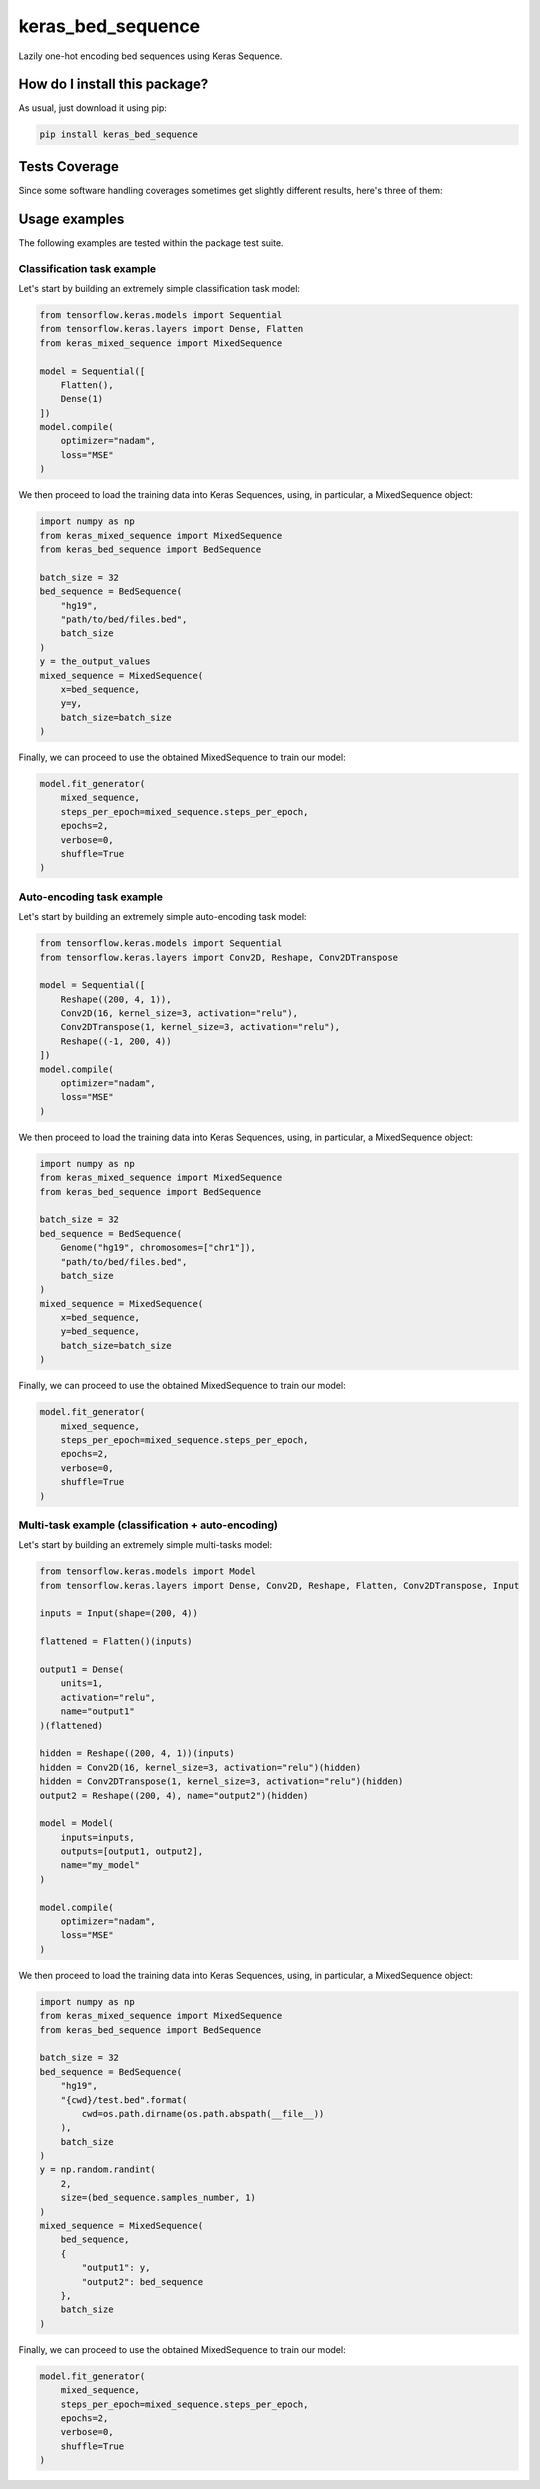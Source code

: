keras_bed_sequence
=========================================================================================
|travis| |sonar_quality| |sonar_maintainability| |codacy|
|code_climate_maintainability| |pip| |downloads|

Lazily one-hot encoding bed sequences using Keras Sequence.

How do I install this package?
----------------------------------------------
As usual, just download it using pip:

.. code:: shell

    pip install keras_bed_sequence

Tests Coverage
----------------------------------------------
Since some software handling coverages sometimes get
slightly different results, here's three of them:

|coveralls| |sonar_coverage| |code_climate_coverage|

Usage examples
------------------------
The following examples are tested within the package test suite.

Classification task example
~~~~~~~~~~~~~~~~~~~~~~~~~~~~~~~~~~
Let's start by building an extremely simple classification task model:

.. code:: python

    from tensorflow.keras.models import Sequential
    from tensorflow.keras.layers import Dense, Flatten
    from keras_mixed_sequence import MixedSequence

    model = Sequential([
        Flatten(),
        Dense(1)
    ])
    model.compile(
        optimizer="nadam",
        loss="MSE"
    )

We then proceed to load the training data into Keras Sequences,
using, in particular, a MixedSequence object:

.. code:: python

    import numpy as np
    from keras_mixed_sequence import MixedSequence
    from keras_bed_sequence import BedSequence

    batch_size = 32
    bed_sequence = BedSequence(
        "hg19",
        "path/to/bed/files.bed",
        batch_size
    )
    y = the_output_values
    mixed_sequence = MixedSequence(
        x=bed_sequence,
        y=y,
        batch_size=batch_size
    )

Finally, we can proceed to use the obtained MixedSequence
to train our model:

.. code:: python

    model.fit_generator(
        mixed_sequence,
        steps_per_epoch=mixed_sequence.steps_per_epoch,
        epochs=2,
        verbose=0,
        shuffle=True
    )

Auto-encoding task example
~~~~~~~~~~~~~~~~~~~~~~~~~~~~~~~~~~
Let's start by building an extremely simple auto-encoding task model:

.. code:: python

    from tensorflow.keras.models import Sequential
    from tensorflow.keras.layers import Conv2D, Reshape, Conv2DTranspose

    model = Sequential([
        Reshape((200, 4, 1)),
        Conv2D(16, kernel_size=3, activation="relu"),
        Conv2DTranspose(1, kernel_size=3, activation="relu"),
        Reshape((-1, 200, 4))
    ])
    model.compile(
        optimizer="nadam",
        loss="MSE"
    )

We then proceed to load the training data into Keras Sequences,
using, in particular, a MixedSequence object:

.. code:: python

    import numpy as np
    from keras_mixed_sequence import MixedSequence
    from keras_bed_sequence import BedSequence

    batch_size = 32
    bed_sequence = BedSequence(
        Genome("hg19", chromosomes=["chr1"]),
        "path/to/bed/files.bed",
        batch_size
    )
    mixed_sequence = MixedSequence(
        x=bed_sequence,
        y=bed_sequence,
        batch_size=batch_size
    )

Finally, we can proceed to use the obtained MixedSequence
to train our model:

.. code:: python

    model.fit_generator(
        mixed_sequence,
        steps_per_epoch=mixed_sequence.steps_per_epoch,
        epochs=2,
        verbose=0,
        shuffle=True
    )

Multi-task example (classification + auto-encoding)
~~~~~~~~~~~~~~~~~~~~~~~~~~~~~~~~~~~~~~~~~~~~~~~~~~~~~~~
Let's start by building an extremely simple multi-tasks model:

.. code:: python

    from tensorflow.keras.models import Model
    from tensorflow.keras.layers import Dense, Conv2D, Reshape, Flatten, Conv2DTranspose, Input

    inputs = Input(shape=(200, 4))

    flattened = Flatten()(inputs)

    output1 = Dense(
        units=1,
        activation="relu",
        name="output1"
    )(flattened)

    hidden = Reshape((200, 4, 1))(inputs)
    hidden = Conv2D(16, kernel_size=3, activation="relu")(hidden)
    hidden = Conv2DTranspose(1, kernel_size=3, activation="relu")(hidden)
    output2 = Reshape((200, 4), name="output2")(hidden)

    model = Model(
        inputs=inputs,
        outputs=[output1, output2],
        name="my_model"
    )

    model.compile(
        optimizer="nadam",
        loss="MSE"
    )

We then proceed to load the training data into Keras Sequences,
using, in particular, a MixedSequence object:

.. code:: python

    import numpy as np
    from keras_mixed_sequence import MixedSequence
    from keras_bed_sequence import BedSequence

    batch_size = 32
    bed_sequence = BedSequence(
        "hg19",
        "{cwd}/test.bed".format(
            cwd=os.path.dirname(os.path.abspath(__file__))
        ),
        batch_size
    )
    y = np.random.randint(
        2,
        size=(bed_sequence.samples_number, 1)
    )
    mixed_sequence = MixedSequence(
        bed_sequence,
        {
            "output1": y,
            "output2": bed_sequence
        },
        batch_size
    )

Finally, we can proceed to use the obtained MixedSequence
to train our model:

.. code:: python

    model.fit_generator(
        mixed_sequence,
        steps_per_epoch=mixed_sequence.steps_per_epoch,
        epochs=2,
        verbose=0,
        shuffle=True
    )


.. |travis| image:: https://travis-ci.org/LucaCappelletti94/keras_bed_sequence.png
   :target: https://travis-ci.org/LucaCappelletti94/keras_bed_sequence
   :alt: Travis CI build

.. |sonar_quality| image:: https://sonarcloud.io/api/project_badges/measure?project=LucaCappelletti94_keras_bed_sequence&metric=alert_status
    :target: https://sonarcloud.io/dashboard/index/LucaCappelletti94_keras_bed_sequence
    :alt: SonarCloud Quality

.. |sonar_maintainability| image:: https://sonarcloud.io/api/project_badges/measure?project=LucaCappelletti94_keras_bed_sequence&metric=sqale_rating
    :target: https://sonarcloud.io/dashboard/index/LucaCappelletti94_keras_bed_sequence
    :alt: SonarCloud Maintainability

.. |sonar_coverage| image:: https://sonarcloud.io/api/project_badges/measure?project=LucaCappelletti94_keras_bed_sequence&metric=coverage
    :target: https://sonarcloud.io/dashboard/index/LucaCappelletti94_keras_bed_sequence
    :alt: SonarCloud Coverage

.. |coveralls| image:: https://coveralls.io/repos/github/LucaCappelletti94/keras_bed_sequence/badge.svg?branch=master
    :target: https://coveralls.io/github/LucaCappelletti94/keras_bed_sequence?branch=master
    :alt: Coveralls Coverage

.. |pip| image:: https://badge.fury.io/py/keras-bed-sequence.svg
    :target: https://badge.fury.io/py/keras-bed-sequence
    :alt: Pypi project

.. |downloads| image:: https://pepy.tech/badge/keras-bed-sequence
    :target: https://pepy.tech/badge/keras-bed-sequence
    :alt: Pypi total project downloads

.. |codacy| image:: https://api.codacy.com/project/badge/Grade/6bb591f3d405443a9549967eac35b723
    :target: https://www.codacy.com/manual/LucaCappelletti94/keras_bed_sequence?utm_source=github.com&amp;utm_medium=referral&amp;utm_content=LucaCappelletti94/keras_bed_sequence&amp;utm_campaign=Badge_Grade
    :alt: Codacy Maintainability

.. |code_climate_maintainability| image:: https://api.codeclimate.com/v1/badges/d601fb2c7485f1ac3433/maintainability
    :target: https://codeclimate.com/github/LucaCappelletti94/keras_bed_sequence/maintainability
    :alt: Maintainability

.. |code_climate_coverage| image:: https://api.codeclimate.com/v1/badges/d601fb2c7485f1ac3433/test_coverage
    :target: https://codeclimate.com/github/LucaCappelletti94/keras_bed_sequence/test_coverage
    :alt: Code Climate
